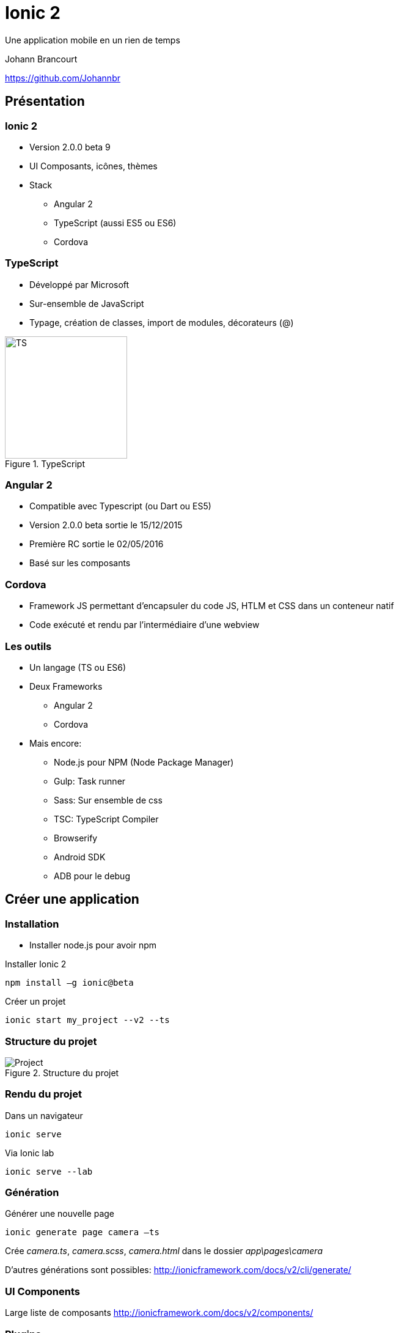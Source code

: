 ﻿= Ionic 2

Une application mobile en un rien de temps

Johann Brancourt

https://github.com/Johannbr

:backend: revealjs
:revealjs_control: false
:cssimagedir: reveal.js/css/theme/image
:imagesdir: ./images
:revealjs_slideNumber: true
:title_bg: {imagesdir}/fondmarron.jpg
:subtitle_bg: {imagesdir}/fondnoir.jpg
:icons: font


[data-background="{title_bg}"]
== Présentation

[data-background="{subtitle_bg}"]
=== Ionic 2
* Version 2.0.0 beta 9
* UI Composants, icônes, thèmes
* Stack
** Angular 2
** TypeScript (aussi ES5 ou ES6)
** Cordova

[data-background="{subtitle_bg}"]
=== TypeScript
* Développé par Microsoft
* Sur-ensemble de JavaScript
* Typage, création de classes, import de modules, décorateurs (@)

[[TypeScript]]
.TypeScript
image::TS.png[TS, 200, 200]

[data-background="{subtitle_bg}"]
=== Angular 2
* Compatible avec Typescript (ou Dart ou ES5)
* Version 2.0.0 beta sortie le 15/12/2015
* Première RC sortie le 02/05/2016
* Basé sur les composants

[data-background="{subtitle_bg}"]
=== Cordova
* Framework JS permettant d’encapsuler du code JS, HTLM et CSS dans un conteneur natif
* Code exécuté et rendu par l’intermédiaire d’une webview

[data-background="{subtitle_bg}"]
=== Les outils
* Un langage (TS ou ES6)
* Deux Frameworks
** Angular 2
** Cordova
* Mais encore:
** Node.js pour NPM (Node Package Manager)
** Gulp: Task runner
** Sass: Sur ensemble de css
** TSC: TypeScript Compiler
** Browserify
** Android SDK
** ADB pour le debug


[data-background="{title_bg}"]
== Créer une application

[data-background="{subtitle_bg}"]
=== Installation
* Installer node.js pour avoir npm

[source]
.Installer Ionic 2
----
npm install –g ionic@beta
----

[source]
.Créer un projet
----
ionic start my_project --v2 --ts
----

[data-background="{subtitle_bg}"]
=== Structure du projet

[[Projectstructure]]
.Structure du projet
image::project_structure.png[Project]

[data-background="{subtitle_bg}"]
=== Rendu du projet
[source]
.Dans un navigateur
----
ionic serve
----
.Via Ionic lab
----
ionic serve --lab
----

[data-background="{subtitle_bg}"]
=== Génération
[source]
.Générer une nouvelle page
----
ionic generate page camera –ts
----
Crée _camera.ts_, _camera.scss_, _camera.html_ dans le dossier _app\pages\camera_

D’autres générations sont possibles: http://ionicframework.com/docs/v2/cli/generate/

[data-background="{subtitle_bg}"]
=== UI Components

Large liste de composants
http://ionicframework.com/docs/v2/components/

[data-background="{subtitle_bg}"]
=== Plugins

[source]
.Installer un plugin
----
ionic plugin add cordova-plugin-camera --save
----
Installe le plugin et l'ajoute en tant que dépendance dans package.json

Infos: http://ionicframework.com/docs/v2/native/camera/ et https://github.com/apache/cordova-plugin-camera

Liste des plugins: http://ionicframework.com/docs/v2/
